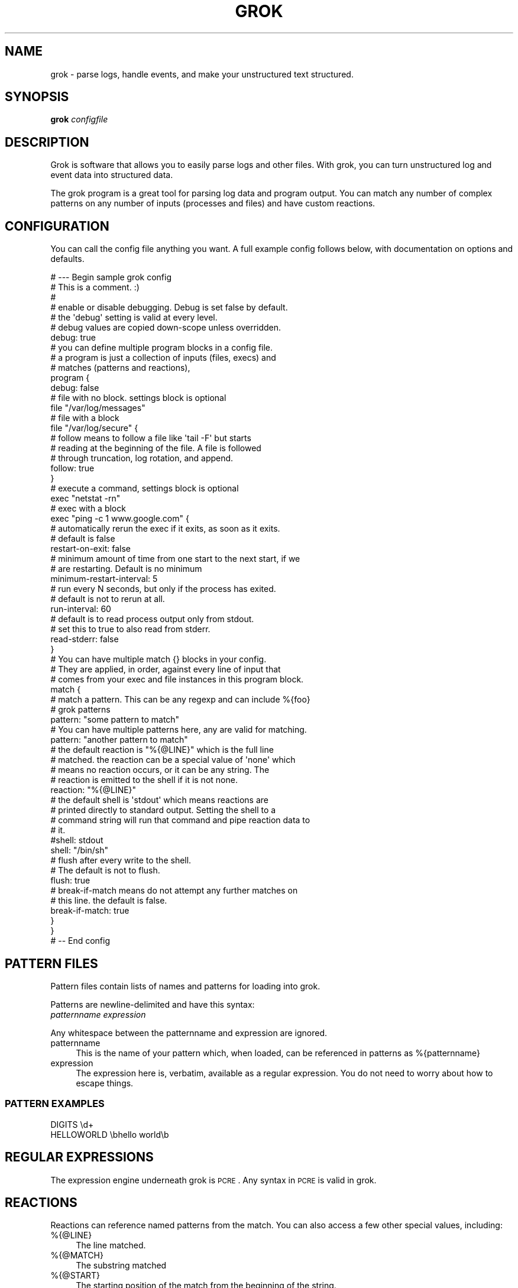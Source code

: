 .\" Automatically generated by Pod::Man 2.1801 (Pod::Simple 3.05)
.\"
.\" Standard preamble:
.\" ========================================================================
.de Sp \" Vertical space (when we can't use .PP)
.if t .sp .5v
.if n .sp
..
.de Vb \" Begin verbatim text
.ft CW
.nf
.ne \\$1
..
.de Ve \" End verbatim text
.ft R
.fi
..
.\" Set up some character translations and predefined strings.  \*(-- will
.\" give an unbreakable dash, \*(PI will give pi, \*(L" will give a left
.\" double quote, and \*(R" will give a right double quote.  \*(C+ will
.\" give a nicer C++.  Capital omega is used to do unbreakable dashes and
.\" therefore won't be available.  \*(C` and \*(C' expand to `' in nroff,
.\" nothing in troff, for use with C<>.
.tr \(*W-
.ds C+ C\v'-.1v'\h'-1p'\s-2+\h'-1p'+\s0\v'.1v'\h'-1p'
.ie n \{\
.    ds -- \(*W-
.    ds PI pi
.    if (\n(.H=4u)&(1m=24u) .ds -- \(*W\h'-12u'\(*W\h'-12u'-\" diablo 10 pitch
.    if (\n(.H=4u)&(1m=20u) .ds -- \(*W\h'-12u'\(*W\h'-8u'-\"  diablo 12 pitch
.    ds L" ""
.    ds R" ""
.    ds C` ""
.    ds C' ""
'br\}
.el\{\
.    ds -- \|\(em\|
.    ds PI \(*p
.    ds L" ``
.    ds R" ''
'br\}
.\"
.\" Escape single quotes in literal strings from groff's Unicode transform.
.ie \n(.g .ds Aq \(aq
.el       .ds Aq '
.\"
.\" If the F register is turned on, we'll generate index entries on stderr for
.\" titles (.TH), headers (.SH), subsections (.SS), items (.Ip), and index
.\" entries marked with X<> in POD.  Of course, you'll have to process the
.\" output yourself in some meaningful fashion.
.ie \nF \{\
.    de IX
.    tm Index:\\$1\t\\n%\t"\\$2"
..
.    nr % 0
.    rr F
.\}
.el \{\
.    de IX
..
.\}
.\"
.\" Accent mark definitions (@(#)ms.acc 1.5 88/02/08 SMI; from UCB 4.2).
.\" Fear.  Run.  Save yourself.  No user-serviceable parts.
.    \" fudge factors for nroff and troff
.if n \{\
.    ds #H 0
.    ds #V .8m
.    ds #F .3m
.    ds #[ \f1
.    ds #] \fP
.\}
.if t \{\
.    ds #H ((1u-(\\\\n(.fu%2u))*.13m)
.    ds #V .6m
.    ds #F 0
.    ds #[ \&
.    ds #] \&
.\}
.    \" simple accents for nroff and troff
.if n \{\
.    ds ' \&
.    ds ` \&
.    ds ^ \&
.    ds , \&
.    ds ~ ~
.    ds /
.\}
.if t \{\
.    ds ' \\k:\h'-(\\n(.wu*8/10-\*(#H)'\'\h"|\\n:u"
.    ds ` \\k:\h'-(\\n(.wu*8/10-\*(#H)'\`\h'|\\n:u'
.    ds ^ \\k:\h'-(\\n(.wu*10/11-\*(#H)'^\h'|\\n:u'
.    ds , \\k:\h'-(\\n(.wu*8/10)',\h'|\\n:u'
.    ds ~ \\k:\h'-(\\n(.wu-\*(#H-.1m)'~\h'|\\n:u'
.    ds / \\k:\h'-(\\n(.wu*8/10-\*(#H)'\z\(sl\h'|\\n:u'
.\}
.    \" troff and (daisy-wheel) nroff accents
.ds : \\k:\h'-(\\n(.wu*8/10-\*(#H+.1m+\*(#F)'\v'-\*(#V'\z.\h'.2m+\*(#F'.\h'|\\n:u'\v'\*(#V'
.ds 8 \h'\*(#H'\(*b\h'-\*(#H'
.ds o \\k:\h'-(\\n(.wu+\w'\(de'u-\*(#H)/2u'\v'-.3n'\*(#[\z\(de\v'.3n'\h'|\\n:u'\*(#]
.ds d- \h'\*(#H'\(pd\h'-\w'~'u'\v'-.25m'\f2\(hy\fP\v'.25m'\h'-\*(#H'
.ds D- D\\k:\h'-\w'D'u'\v'-.11m'\z\(hy\v'.11m'\h'|\\n:u'
.ds th \*(#[\v'.3m'\s+1I\s-1\v'-.3m'\h'-(\w'I'u*2/3)'\s-1o\s+1\*(#]
.ds Th \*(#[\s+2I\s-2\h'-\w'I'u*3/5'\v'-.3m'o\v'.3m'\*(#]
.ds ae a\h'-(\w'a'u*4/10)'e
.ds Ae A\h'-(\w'A'u*4/10)'E
.    \" corrections for vroff
.if v .ds ~ \\k:\h'-(\\n(.wu*9/10-\*(#H)'\s-2\u~\d\s+2\h'|\\n:u'
.if v .ds ^ \\k:\h'-(\\n(.wu*10/11-\*(#H)'\v'-.4m'^\v'.4m'\h'|\\n:u'
.    \" for low resolution devices (crt and lpr)
.if \n(.H>23 .if \n(.V>19 \
\{\
.    ds : e
.    ds 8 ss
.    ds o a
.    ds d- d\h'-1'\(ga
.    ds D- D\h'-1'\(hy
.    ds th \o'bp'
.    ds Th \o'LP'
.    ds ae ae
.    ds Ae AE
.\}
.rm #[ #] #H #V #F C
.\" ========================================================================
.\"
.IX Title "GROK 1"
.TH GROK 1 "2009-11-15" "" ""
.\" For nroff, turn off justification.  Always turn off hyphenation; it makes
.\" way too many mistakes in technical documents.
.if n .ad l
.nh
.SH "NAME"
grok \- parse logs, handle events, and make your unstructured text structured.
.SH "SYNOPSIS"
.IX Header "SYNOPSIS"
\&\fBgrok\fR \fIconfigfile\fR
.SH "DESCRIPTION"
.IX Header "DESCRIPTION"
Grok is software that allows you to easily parse logs and other files.
With grok, you can turn unstructured log and event data into structured data.
.PP
The grok program is a great tool for parsing log data and program output. You
can match any number of complex patterns on any number of inputs (processes and
files) and have custom reactions.
.SH "CONFIGURATION"
.IX Header "CONFIGURATION"
You can call the config file anything you want. A full example config follows
below, with documentation on options and defaults.
.PP
.Vb 7
\& # \-\-\- Begin sample grok config
\& # This is a comment. :)
\& #
\& # enable or disable debugging. Debug is set false by default.
\& # the \*(Aqdebug\*(Aq setting is valid at every level.
\& # debug values are copied down\-scope unless overridden.
\& debug: true
\&
\& # you can define multiple program blocks in a config file.
\& # a program is just a collection of inputs (files, execs) and
\& # matches (patterns and reactions),
\& program {
\&   debug: false
\&
\&   # file with no block. settings block is optional
\&   file "/var/log/messages"
\&
\&   # file with a block
\&   file "/var/log/secure" {
\&     # follow means to follow a file like \*(Aqtail \-F\*(Aq but starts
\&     # reading at the beginning of the file.  A file is followed
\&     # through truncation, log rotation, and append.
\&     follow: true
\&   }
\&
\&   # execute a command, settings block is optional
\&   exec "netstat \-rn"
\&
\&   # exec with a block
\&   exec "ping \-c 1 www.google.com" {
\&     # automatically rerun the exec if it exits, as soon as it exits.
\&     # default is false
\&     restart\-on\-exit: false
\&
\&     # minimum amount of time from one start to the next start, if we
\&     # are restarting. Default is no minimum
\&     minimum\-restart\-interval: 5
\&
\&     # run every N seconds, but only if the process has exited.
\&     # default is not to rerun at all.
\&     run\-interval: 60
\&
\&     # default is to read process output only from stdout.
\&     # set this to true to also read from stderr.
\&     read\-stderr: false
\&   }
\&
\&   # You can have multiple match {} blocks in your config.
\&   # They are applied, in order, against every line of input that
\&   # comes from your exec and file instances in this program block.
\&   match {
\&     # match a pattern. This can be any regexp and can include %{foo}
\&     # grok patterns
\&     pattern: "some pattern to match"
\&
\&     # You can have multiple patterns here, any are valid for matching.
\&     pattern: "another pattern to match"
\&
\&     # the default reaction is "%{@LINE}" which is the full line
\&     # matched.  the reaction can be a special value of \*(Aqnone\*(Aq which
\&     # means no reaction occurs, or it can be any string. The
\&     # reaction is emitted to the shell if it is not none.
\&     reaction: "%{@LINE}"
\&
\&     # the default shell is \*(Aqstdout\*(Aq which means reactions are
\&     # printed directly to standard output. Setting the shell to a
\&     # command string will run that command and pipe reaction data to
\&     # it.
\&     #shell: stdout
\&     shell: "/bin/sh"
\&
\&     # flush after every write to the shell. 
\&     # The default is not to flush.
\&     flush: true
\&
\&     # break\-if\-match means do not attempt any further matches on
\&     # this line.  the default is false.
\&     break\-if\-match: true
\&   }
\& }
\& # \-\- End config
.Ve
.SH "PATTERN FILES"
.IX Header "PATTERN FILES"
Pattern files contain lists of names and patterns for loading into grok.
.PP
Patterns are newline-delimited and have this syntax: 
 \fIpatternname\fR \fIexpression\fR
.PP
Any whitespace between the patternname and expression are ignored.
.IP "patternname" 4
.IX Item "patternname"
This is the name of your pattern which, when loaded, can be referenced in
patterns as %{patternname}
.IP "expression" 4
.IX Item "expression"
The expression here is, verbatim, available as a regular expression. You do not
need to worry about how to escape things.
.SS "\s-1PATTERN\s0 \s-1EXAMPLES\s0"
.IX Subsection "PATTERN EXAMPLES"
.Vb 2
\& DIGITS \ed+
\& HELLOWORLD \ebhello world\eb
.Ve
.SH "REGULAR EXPRESSIONS"
.IX Header "REGULAR EXPRESSIONS"
The expression engine underneath grok is \s-1PCRE\s0. Any syntax in \s-1PCRE\s0 is valid in grok.
.SH "REACTIONS"
.IX Header "REACTIONS"
Reactions can reference named patterns from the match. You can also access a few other special values, including:
.IP "%{@LINE}" 4
.IX Item "%{@LINE}"
The line matched.
.IP "%{@MATCH}" 4
.IX Item "%{@MATCH}"
The substring matched
.IP "%{@START}" 4
.IX Item "%{@START}"
The starting position of the match from the beginning of the string.
.IP "%{@END}" 4
.IX Item "%{@END}"
The ending position of the match.
.IP "%{@LENGTH}" 4
.IX Item "%{@LENGTH}"
The length of the match
.IP "%{@JSON}" 4
.IX Item "%{@JSON}"
The full set of patterns captured, encoded as a json dictionary as a structure
of { pattern: [ array of captures ] }. We use an array becuase you can use the
same named pattern multiple times in a match.
.IP "%{@JSON_COMPLEX}" 4
.IX Item "%{@JSON_COMPLEX}"
Similar to the above, but includes start and end position for every named
pattern. That structure is:
.Sp
.Vb 7
\& { "grok": [ 
\&    { "@LINE": { "start": ..., "end": ..., "value": ... } },
\&    { "@MATCH": { "start": ..., "end": ..., "value": ... } },
\&    { "patternname": { "start": startpos, "end": endpos, "value": "string" } },
\&    { "patternname2": { "start": startpos, "end": endpos, "value": "string" } },
\&    ...
\& ] }
.Ve
.SS "\s-1REACTION\s0 \s-1FILTERS\s0"
.IX Subsection "REACTION FILTERS"
Reaction filters allow you to mutate the captured data. The following filters are available:
.PP
An example of using a filter in a reaction is like this:
 reaction: \*(L"echo Matched: %{@MATCH|shellescape}\*(R"
.IP "shellescape" 4
.IX Item "shellescape"
Escapes all characters necessary to make the string safe in non-quoted a shell argument
.IP "shelldqescape" 4
.IX Item "shelldqescape"
Escapes characters necessary to be safe within doublequotes in a shell.
.IP "jsonencode" 4
.IX Item "jsonencode"
Makes the string safe to represent in a json string (escapes according to json.org recommendations)
.SH "SEE ALSO"
.IX Header "SEE ALSO"
\&\fIpcre\fR\|(3), \fIpcresyntax\fR\|(3),
.PP
Project site: <http://semicomplete.googlecode.com/wiki/Grok>
.PP
Google Code: <http://semicomplete.googlecode.com/>
.PP
Issue/Bug Tracker: <http://code.google.com/p/semicomplete/issues/list>
.SH "CONTACT"
.IX Header "CONTACT"
Please send questions to grok\-users@googlegroups.com. File bugs and feature requests at the following \s-1URL:\s0
.PP
Issue/Bug Tracker: <http://code.google.com/p/semicomplete/issues/list>
.SH "HISTORY"
.IX Header "HISTORY"
grok was originally in perl, then rewritten in \*(C+ and Xpressive (regex), then
rewritten in C and \s-1PCRE\s0.
.SH "AUTHOR"
.IX Header "AUTHOR"
grok was written by Jordan Sissel.
